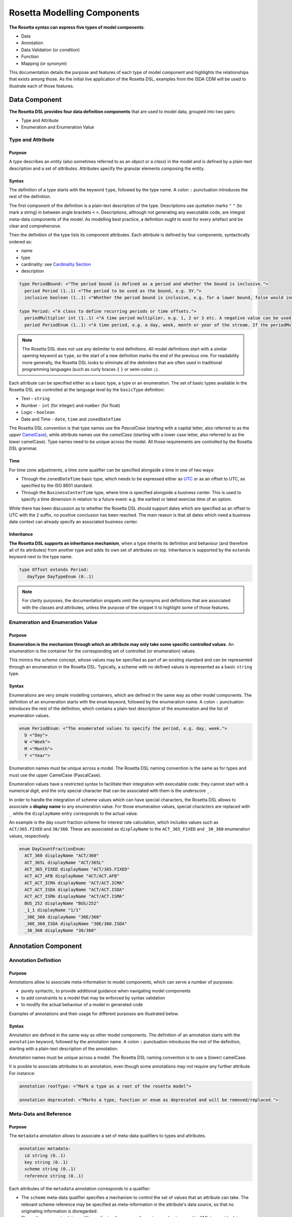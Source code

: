 Rosetta Modelling Components
============================

**The Rosetta syntax can express five types of model components**:

* Data
* Annotation
* Data Validation (or *condition*)
* Function
* Mapping (or *synonym*)

This documentation details the purpose and features of each type of model component and highlights the relationships that exists among those. As the initial live application of the Rosetta DSL, examples from the ISDA CDM will be used to illustrate each of those features.

Data Component
--------------

**The Rosetta DSL provides four data definition components** that are used to model data, grouped into two pairs:

* Type and Attribute
* Enumeration and Enumeration Value

Type and Attribute
^^^^^^^^^^^^^^^^^^^

Purpose
"""""""

A *type* describes an *entity* (also sometimes referred to as an *object* or a *class*) in the model and is defined by a plain-text description and a set of *attributes*. Attributes specify the granular elements composing the entity.

Syntax
""""""

The definition of a type starts with the keyword ``type``, followed by the type name. A colon ``:`` punctuation introduces the rest of the definition.

The first component of the definition is a plain-text description of the type. Descriptions use quotation marks ``"`` ``"`` (to mark a string) in between angle brackets ``<`` ``>``. Descriptions, although not generating any executable code, are integral meta-data components of the model. As modelling best practice, a definition ought to exist for every artefact and be clear and comprehensive.

Then the definition of the type lists its component attributes. Each attribute is defined by four components, syntactically ordered as:

* name
* type
* cardinality: see `Cardinality Section`_
* description

.. code-block:: Haskell

 type PeriodBound: <"The period bound is defined as a period and whether the bound is inclusive.">
   period Period (1..1) <"The period to be used as the bound, e.g. 5Y.">
   inclusive boolean (1..1) <"Whether the period bound is inclusive, e.g. for a lower bound, false would indicate greater than, whereas true would indicate greater than or equal to.">

 type Period: <"A class to define recurring periods or time offsets.">
   periodMultiplier int (1..1) <"A time period multiplier, e.g. 1, 2 or 3 etc. A negative value can be used when specifying an offset relative to another date, e.g. -2 days.">
   period PeriodEnum (1..1) <"A time period, e.g. a day, week, month or year of the stream. If the periodMultiplier value is 0 (zero) then period must contain the value D (day).">

.. note:: The Rosetta DSL does not use any delimiter to end definitions. All model definitions start with a similar opening keyword as ``type``, so the start of a new definition marks the end of the previous one. For readability more generally, the Rosetta DSL looks to eliminate all the delimiters that are often used in traditional programming languages (such as curly braces ``{`` ``}`` or semi-colon ``;``).

Each attribute can be specified either as a basic type, a type or an enumeration. The set of basic types available in the Rosetta DSL are controlled at the language level by the ``basicType`` definition:

* Text - ``string``
* Number - ``int`` (for integer) and ``number`` (for float)
* Logic - ``boolean``
* Date and Time - ``date``, ``time`` and ``zonedDateTime``

The Rosetta DSL convention is that type names use the *PascalCase* (starting with a capital letter, also referred to as the *upper* `CamelCase`_), while attribute names use the *camelCase* (starting with a lower case letter, also referred to as the *lower* camelCase). Type names need to be unique across the model. All those requirements are controlled by the Rosetta DSL grammar.

Time
""""

For time zone adjustments, a time zone qualifier can be specified alongside a time in one of two ways:

* Through the ``zonedDateTime`` basic type, which needs to be expressed either as `UTC`_ or as an offset to UTC, as specified by the ISO 8601 standard.
* Through the ``BusinessCenterTime`` type, where time is specified alongside a business center.  This is used to specify a time dimension in relation to a future event: e.g. the earliest or latest exercise time of an option.

While there has been discussion as to whether the Rosetta DSL should support dates which are specified as an offset to UTC with the ``Z`` suffix, no positive conclusion has been reached. The main reason is that all dates which need a business date context can already specify an associated business center.

Inheritance
"""""""""""

**The Rosetta DSL supports an inheritance mechanism**, when a type inherits its definition and behaviour (and therefore all of its attributes) from another type and adds its own set of attributes on top. Inheritance is supported by the ``extends`` keyword next to the type name.

.. code-block:: Haskell

 type Offset extends Period:
    dayType DayTypeEnum (0..1)

.. note:: For clarity purposes, the documentation snippets omit the synonyms and definitions that are associated with the classes and attributes, unless the purpose of the snippet it to highlight some of those features.


Enumeration and Enumeration Value
^^^^^^^^^^^^^^^^^^^^^^^^^^^^^^^^^

Purpose
"""""""

**Enumeration is the mechanism through which an attribute may only take some specific controlled values**. An *enumeration* is the container for the corresponding set of controlled (or enumeration) values.

This mimics the *scheme* concept, whose values may be specified as part of an existing standard and can be represented through an enumeration in the Rosetta DSL. Typically, a scheme with no defined values is represented as a basic ``string`` type.

Syntax
""""""

Enumerations are very simple modelling containers, which are defined in the same way as other model components. The definition of an enumeration starts with the ``enum`` keyword, followed by the enumeration name. A colon ``:`` punctuation introduces the rest of the definition, which contains a plain-text description of the enumeration and the list of enumeration values.

.. code-block:: Haskell

 enum PeriodEnum: <"The enumerated values to specify the period, e.g. day, week.">
   D <"Day">
   W <"Week">
   M <"Month">
   Y <"Year">

Enumeration names must be unique across a model. The Rosetta DSL naming convention is the same as for types and must use the upper CamelCase (PascalCase).

Enumeration values have a restricted syntax to facilitate their integration with executable code: they cannot start with a numerical digit, and the only special character that can be associated with them is the underscore ``_``.

In order to handle the integration of scheme values which can have special characters, the Rosetta DSL allows to associate a **display name** to any enumeration value. For those enumeration values, special characters are replaced with ``_`` while the ``displayName`` entry corresponds to the actual value.

An example is the day count fraction scheme for interest rate calculation, which includes values such as ``ACT/365.FIXED`` and ``30/360``. These are associated as ``displayName`` to the ``ACT_365_FIXED`` and ``_30_360`` enumeration values, respectively.

.. code-block:: Haskell

 enum DayCountFractionEnum:
   ACT_360 displayName "ACT/360"
   ACT_365L displayName "ACT/365L"
   ACT_365_FIXED displayName "ACT/365.FIXED"
   ACT_ACT_AFB displayName "ACT/ACT.AFB"
   ACT_ACT_ICMA displayName "ACT/ACT.ICMA"
   ACT_ACT_ISDA displayName "ACT/ACT.ISDA"
   ACT_ACT_ISMA displayName "ACT/ACT.ISMA"
   BUS_252 displayName "BUS/252"
   _1_1 displayName "1/1"
   _30E_360 displayName "30E/360"
   _30E_360_ISDA displayName "30E/360.ISDA"
   _30_360 displayName "30/360"


Annotation Component
--------------------

Annotation Definition
^^^^^^^^^^^^^^^^^^^^^

Purpose
"""""""

Annotations allow to associate meta-information to model components, which can serve a number of purposes:

* purely syntactic, to provide additional guidance when navigating model components
* to add constraints to a model that may be enforced by syntax validation
* to modify the actual behaviour of a model in generated code

Examples of annotations and their usage for different purposes are illustrated below.

Syntax
""""""

Annotation are defined in the same way as other model components. The definition of an annotation starts with the ``annotation`` keyword, followed by the annotation name. A colon ``:`` punctuation introduces the rest of the definition, starting with a plain-text description of the annotation.

Annotation names must be unique across a model. The Rosetta DSL naming convention is to use a (lower) camelCase.

It is posible to associate attributes to an annotation, even though some annotations may not require any further attribute. For instance:

.. code-block:: Haskell

 annotation rootType: <"Mark a type as a root of the rosetta model">
 
 annotation deprecated: <"Marks a type, function or enum as deprecated and will be removed/replaced.">

Meta-Data and Reference
^^^^^^^^^^^^^^^^^^^^^^^

Purpose
"""""""

The ``metadata`` annotation allows to associate a set of meta-data qualifiers to types and attributes.

.. code-block:: Haskell

 annotation metadata:
   id string (0..1)
   key string (0..1)
   scheme string (0..1)
   reference string (0..1)

Each attributes of the ``metadata`` annotation corresponds to a qualifier:

* The ``scheme`` meta-data qualifier specifies a mechanism to control the set of values that an attribute can take. The relevant scheme reference may be specified as meta-information in the attribute's data source, so that no originating information is disregarded.
* The ``reference`` meta-data qualifier replicates the cross-referencing mechanism used in XML to provide data integrity within the context of an instance document - in particular with ``href`` (for *hyper-text reference*) as used in the FpML standard. The cross-reference value may be specified as meta-information in the attribute's data source.
* The ``key`` meta-data qualifier must be added to the type that is being referenced, so that a unique identifier can be associated to objects of that type and make them internally referenceabale .

The ``key`` corresponds to a hash code to be generated by the model implementation. The implementation provided in the Rosetta DSL is the de-facto Java hash function. It is a *deep hash* that uses the complete set of attribute values that compose the type and its attributes, recursively.

.. note:: Some annotations, such as this metadata qualification, may be provided as standard as part of the Rosetta DSL itself. Additional annotations can always be defined for any model.

Syntax
""""""

Once an annotation is defined, its name and chosen attribute, if any, are used in between square brackets ``[`` ``]`` to annotate model components. The below ``Party`` and ``Identifier`` types illustrate how meta-data annotations and their relevant attributes can be used in a model:

.. code-block:: Haskell

 type Party:
   [metadata key]
 partyId string (1..*) 
   [metadata scheme]
 name string (0..1)
   [metadata scheme]
 person NaturalPerson (0..*)
 account Account (0..1)
 
 type Identifier:
   [metadata key]
   issuerReference Party (0..1)
     [metadata reference]
   issuer string (0..1)
     [metadata scheme]
   assignedIdentifier AssignedIdentifier (1..*)

A ``key`` qualifier is associated to the ``Party`` type, which means it is referenceable. In the ``Identifier`` type, the ``reference`` qualifier, which is associated to the ``issuerReference`` attribute of type ``Party``, indicates that this attribute can be provided as a reference (via its associated key) instead of a copy. An example implementation of this cross-referencing mechanism for these types can be found in the `Synonym Section`_ of the documentation.

Partial Key
"""""""""""

Meta-data keys that are generated by a hashing algorithm from an object's attribute values often find a practical use by implementors for reconciling and matching data, where equality between hash values is considered a proxy for a data match.

In some cases, it is necessary to remove some of an object's attribute values from the hashing algorithm, when those values are not required in the reconciliation but risk adding noise in the hash that could generate false negatives. This is typically the case for meta-data qualifiers (such as meta-data keys), which may themselves be automatically generated by an algorithm. These may result in differences between two objects, even if those objects would have the same actual values.

An implementation of such partial key used to be provided as a feature of the Rosetta DSL (with a ``partialKey`` annotation).  It has now been de-commissioned, until further evaluation of its usage emerges that may lead to a redesign of this feature.


Qualified Type
^^^^^^^^^^^^^^

The Rosetta DSL provides for some special types called *qualified types*, which are specific to its application in the financial domain:

* Calculation - ``calculation``
* Object qualification - ``productType`` ``eventType``

Those special types are designed to flag attributes which result from running some function logic (as detailed in the `Function Definition Section`_), such that model implementations can identify where to stamp the output in the model.

Calculation
"""""""""""

The ``calculation`` qualified type, when specified instead of the type for the attribute, represents the outcome of a calculation. An example usage is the conversion from clean price to dirty price for a bond.

.. code-block:: Haskell

 type CleanPrice:
   cleanPrice number (1..1)
   accruals number (0..1)
   dirtyPrice calculation (0..1)

An attribute with the ``calculation`` type is meant to be associated to a function tagged with the ``calculation`` annotation. The type is implied by the function output.

.. code-block:: Haskell

 annotation calculation: <"Marks a function as fully implemented calculation.">

Object Qualification
""""""""""""""""""""

Similarly, ``productType`` and ``eventType`` represent the outcome of qualification logic to infer the type of an object (financial product or event) in the model. See the ``productQualifier`` attribute, alongside other identifier attributes in the ``ProductIdentification`` type:

.. code-block:: Haskell

 type ProductIdentification: <" A class to combine the CDM product qualifier with other product qualifiers, such as the FpML ones. While the CDM product qualifier is derived by the CDM from the product payout features, the other product identification elements are assigned by some external sources and correspond to values specified by other data representation protocols.">
   productQualifier productType (0..1) <"The CDM product qualifier, which corresponds to the outcome of the isProduct qualification logic. This value is derived by the CDM from the product payout features.">
   primaryAssetdata AssetClassEnum (0..1)
   secondaryAssetdata AssetClassEnum (0..*)
   productType string (0..*)
   productId string (0..*) 
	 
Attributes of these types are meant to be associated to an object qualification function tagged with the ``qualification`` annotation. The annotation has an attribute that specifies which type of object (``Product`` or ``BusinessEvent``) is being qualified.

.. code-block:: Haskell

 annotation qualification: <"Annotation that describes a func that is used for event and product Qualification">
   [prefix Qualify]
   Product boolean (0..1)
   BusinessEvent boolean (0..1)

.. note:: The qualified type feature in the Rosetta DSL is under evaluation and may be replaced by a mechanism that is purely based on these function annotations in the future.


Data Validation Component
-------------------------

**Data integrity is supported by validation components that are associated to each data type** in the Rosetta DSL. There are two types of validation components:

* Cardinality
* Condition Statement

The validation components associated to a data type generate executable code designed to be executed on objects of that type. Implementors of the model can use the code generated from these validation components to build diagnostic tools that can scan objects and report on which validation rules were statisfied or broken. Typically, the validation code is included as part of any process that creates an object, to verify its validity from the point of creation. 

Cardinality
^^^^^^^^^^^

Cardinality is a data integrity mechanism to control how many of each attribute an object of a given type can contain. The Rosetta DSL borrows from XML and specifies cardinality as a lower and upper bound in between ``(`` ``..`` ``)`` braces.

.. code-block:: Haskell

 type Address:
   street string (1..*)
   city string (1..1)
   state string (0..1)
   country string (1..1)
     [metadata scheme]
   postalCode string (1..1)

The lower and upper bounds can both be any integer number. A 0 lower bound means attribute is optional. A ``*`` upper bound means an unbounded attribute. ``(1..1)`` represents that there must be one and only one attribute of this type. When the upper bound is greater than 1, the attribute will be considered as a list, to be handled as such in any generated code.

A separate validation rule is generated for each attribute's cardinality constraint, so that any cardinality breach can be associated back to the specific attribute and not just to the object overall.

Condition Statement
^^^^^^^^^^^^^^^^^^^

Purpose
"""""""

*Conditions* are logic statements associated to a data type. They are predicates on attributes of objects of that type that evaluate to True or False.

Syntax
""""""

Condition statements are included in the definition of the type that they are associated to and are usually appended after the definition of the type's attributes.

The definition of a condition starts with the ``condition`` keyword, followed by the name of the condition and a colon ``:`` punctuation. The condition's name must be unique in the context of the type that it applies to (but needs not be unique across all data types of a given model). The rest of the condition definition comprises:

* a plain-text description (optional)
* a logic expression that applies to the the type's attributes

**The Rosetta DSL offers a restricted set of language features designed to be unambiguous and understandable** by domain experts who are not software engineers, while minimising unintentional behaviour. The Rosetta DSL is not a *Turing-complete* language: it does not support looping constructs that can fail (e.g. the loop never ends), nor does it natively support concurrency or I/O operations. The language features that are available in the Rosetta DSL to express validation conditions emulate the basic boolean logic available in usual programming languages:

* conditional statements: ``if``, ``then``, ``else``
* boolean operators: ``and``, ``or``
* list statements: ``exists``, ``is absent``, ``contains``, ``count``
* comparison operators: ``=``, ``<>``, ``<``, ``<=``, ``>=``, ``>``

.. code-block:: Haskell

 type ActualPrice:
    currency string (0..1)
       [metadata scheme]
    amount number (1..1)
    priceExpression PriceExpressionEnum (1..1)
    
    condition Currency: <"The currency attribute associated with the ActualPrice should not be specified when the price is expressed as percentage of notional.">
       if priceExpression = PriceExpressionEnum -> PercentageOfNotional
       then currency is absent

.. code-block:: Haskell

 type ConstituentWeight:
    openUnits number (0..1)
    basketPercentage number (0..1)
    condition BasketPercentage: <"FpML specifies basketPercentage as a RestrictedPercentage type, meaning that the value needs to be comprised between 0 and 1.">
       if basketPercentage exists
       then basketPercentage >= 0.0 and basketPercentage <= 1.0

.. note:: Conditions are included in the definition of the data type that they are associated to, so they are "aware" of the context of that data type. This is why attributes of that data type can be directly used to express the validation logic, without the need to refer to the type itself.

Special Syntax
^^^^^^^^^^^^^^

Some specific language feature have been introduced in the Rosetta DSL, to handle validation cases where the basic boolean logic components would create unecessarily verbose, and therefore less readable, expressions. Those use-cases were deemed frequent enough to justify developing a specific syntax for them.

Choice
""""""

Choice rules define a choice constraint between the set of attributes of a type in the Rosetta DSL. They allow a simple and robust construct to translate the XML *xsd:choicesyntax*, although their usage is not limited to those XML use cases.

The choice constraint can be either:

* **optional**, represented by the ``optional choice`` syntax, when at most one of the attributes needs to be present, or
* **required**, represented by the ``required choice`` syntax, when exactly one of the attributes needs to be present

.. code-block:: Haskell

 type NaturalPerson: <"A class to represent the attributes that are specific to a natural person.">
   [metadata key]
 
   honorific string (0..1) <"An honorific title, such as Mr., Ms., Dr. etc.">
   firstName string (1..1) <"The natural person's first name. It is optional in FpML.">
   middleName string (0..*)
   initial string (0..*)
   surname string (1..1) <"The natural person's surname.">
   suffix string (0..1) <"Name suffix, such as Jr., III, etc.">
   dateOfBirth date (0..1) <"The natural person's date of birth.">
   
   condition Choice: <"Choice rule to represent an FpML choice construct.">
     optional choice middleName, initial

.. code-block:: Haskell

 type AdjustableOrRelativeDate:
   [metadata key]
   
   adjustableDate AdjustableDate (0..1)
   relativeDate AdjustedRelativeDateOffset (0..1)
   
   condition Choice:
     required choice adjustableDate, relativeDate

While most of the choice rules have two attributes, there is no limit to the number of attributes associated with it, within the limit of the number of attributes associated with the type.

.. note:: Members of a choice rule need to have their lower cardinality set to 0, something which is enforced by a validation rule.

One-of (as complement to choice rule)
"""""""""""""""""""""""""""""""""""""

In the case where all the attributes of a given type are subject to a required choice logic that results in one and only one of them being present in any instance of that type, the Rosetta DSL allows to associate a ``one-of`` condition to the type, as short-hand to by-pass the implementation of the corresponding choice rule.

This feature is illustrated below:

.. code-block:: Java

 type PeriodRange:
   lowerBound PeriodBound (0..1)
   upperBound PeriodBound (0..1)
   condition: one-of

Only Exists
"""""""""""

The ``only exists`` component is an adaptation of the simple ``exists`` syntax, that verifies that the attribute exists but also that no other attribute of the type does.

.. code-block:: Haskell

 type PriceNotation:
    price Price (1..1)
    assetIdentifier AssetIdentifier (0..1)
 
    condition CurrencyAssetIdentifier:
       if price -> fixedInterestRate exists
       then assetIdentifier -> currency only exists
 
    condition RateOptionAssetIdentifier:
       if price -> floatingInterestRate exists
       then assetIdentifier -> rateOption only exists

This syntax drastically reduces the condition expression, which would otherwise require to combine one ``exists`` with multiple ``is absent`` (applied to all other attributes). It also makes the logic more robust to future model changes, where newly introduced attributes would need to be tested for ``is absent``.

.. note:: This condition is typically applied to attribues of objects whose type implements a ``one-of`` condition. In this case, the ``only`` qualifier is redundant with the ``one-of`` condition because only one of the attributes can exist. However, ``only`` makes the condition expression more explicit, and also robust to potential lifting of the ``one-of`` condition.

Function Component
------------------

**In programming languages, a function is a fixed set of logical instructions returning an output** which can be parameterised by a set of inputs (also known as *arguments*). A function is *invoked* by specifying a set of values for the inputs and running the instructions accordingly. In the Rosetta DSL, this type of component has been unified under a single *function* construct.

Functions are a fundamental building block to automate processes, because the same set of instructions can be executed as many times as required by varying the inputs to generate a different, yet deterministic, result.

Just like a spreadsheet allows users to define and make use of functions to construct complex logic, the Rosetta DSL allows to model complex processes from reusable function components. Typically, complex processes are defined by combining simpler sub-processes, where one process's ouput can feed as input into another process. Each of those processes and sub-processes are represented by a function. Functions can invoke other functions, so they can represent processes made up of sub-processes, sub-sub-processes, and so on.

Reusing small, modular processes has the following benefits:

* **Consistency**. When a sub-process changes, all processes that use the sub-process benefit from that single change.
* **Flexibility**. A model can represent any process by reusing existing sub-processes. There is no need to define each process explicitly: instead, we pick and choose from a set of pre-existing building blocks.

Function Specification
^^^^^^^^^^^^^^^^^^^^^^

Purpose
"""""""

**Function specification components are used to define the processes applicable to a domain model** in the Rosetta DSL. A function specification defines the function's inputs and/or output through their *types* (or *enumerations*) in the data model. This amounts to specifying the `API <https://en.wikipedia.org/wiki/Application_programming_interface>`_ that implementors should conform to when building the function that supports the corresponding process.

Standardising those APIs guarantees the integrity, inter-operability and consistency of the automated processes supported by the model.

Syntax
""""""

Functions are defined in the same way as other model components. The syntax of a function specification starts with the keyword ``func`` followed by the function name. A colon ``:`` punctuation introduces the rest of the definition.

The Rosetta DSL convention for a function name is to use a PascalCase (upper `CamelCase`_) word. The function name needs to be unique across all types of functions in a model and validation logic is in place to enforce this.

The rest of the function specification supports the following components:

* plain-text decriptions
* inputs and output attributes (the latter is mandatory)
* condition statements on inputs and output
* output construction statements

Descriptions
""""""""""""

The role of a function must be clear for implementors of the model to build applications that provide such functionality. To better communicate the intent and use of functions, Rosetta supports multiple plain-text descriptions in functions. Descriptions can be provided for the function itself, for any input and output and for any statement block.

Look for occurences of text descriptions in the snippets below.

Inputs and Output
"""""""""""""""""

Inputs and output are a function's equivalent of a type's attributes. As in a ``type``, each ``func`` attribute is defined by a name, data type (as either a ``type``, ``enum`` or ``basicType``) and cardinality.

At minimum, a function must specify its output attribute, using the ``output`` keyword also followed by a colon ``:``.

.. code-block:: Haskell

 func GetBusinessDate: <"Provides the business date from the underlying system implementation.">
    output:
      businessDate date (1..1) <"The provided business date.">

Most functions, however, also require inputs, which are also expressed as attributes, using the ``inputs`` keyword. ``inputs`` is plural whereas ``output`` is singular, because a function may only return one type of output but may take several types of inputs.

.. code-block:: Haskell

 func ResolveTimeZoneFromTimeType: <"Function to resolve a TimeType into a TimeZone based on a determination method.">
    inputs:
       timeType TimeTypeEnum (1..1)
       determinationMethod DeterminationMethodEnum (1..1)
    output:
       time TimeZone (1..1)

Conditions
""""""""""

A function's inputs and output can be constrained using *conditions*. Each condition is expressed as a logical statement that evaluates to True or False, using the same language features as those available to express condition statements in data types and detailed in the `Condition Statement Section`_. 

Condition statements in a function can represent either:

* a **pre-condition**, using the ``condition`` keyword, applicable to inputs only and evaluated prior to executing the function, or
* a **post-condition**, using the ``post-condition`` keyword, applicable to inputs and output and evaluated after executing the function (once the output is known)

Conditions are an essential feature of the definition of a function. By constraining the inputs and output, they define the constraints that impementors of this function must satisfy, so that it can be safely used for its intended purpose as part of a process.

.. code-block:: Haskell

 func EquityPriceObservation: <"Function specification for the observation of an equity price, based on the attributes of the 'EquityValuation' class.">
    inputs:
       equity Equity (1..1)
       valuationDate AdjustableOrRelativeDate (1..1)
       valuationTime BusinessCenterTime (0..1)
       timeType TimeTypeEnum (0..1)
       determinationMethod DeterminationMethodEnum (1..1)
    output:
       observation ObservationPrimitive (1..1)
    
    condition: <"Optional choice between directly passing a time or a timeType, which has to be resolved into a time based on the determination method.">
       if valuationTime exists then timeType is absent
       else if timeType exists then valuationTime is absent
          else False
    
    post-condition: <"The date and time must be properly resolved as attributes on the output.">
       observation -> date = ResolveAdjustableDate(valuationDate)
       and if valuationTime exists then observation -> time = TimeZoneFromBusinessCenterTime(valuationTime)
          else observation -> time = ResolveTimeZoneFromTimeType(timeType, determinationMethod)
    
    post-condition: <"The number recorded in the observation must match the number fetched from the source.">
       observation -> observation = EquitySpot(equity, observation -> date, observation -> time)

.. note:: The function syntax intentionally mimics the type syntax in the Rosetta DSL regarding the use of descriptions, attributes (inputs and output) and conditions, to provide consistency in the expression of model definitions.

Function Definition
^^^^^^^^^^^^^^^^^^^

**The Rosetta DSL allows to further define the business logic of a function**, by building the function output instead of just specifying the function's API. The creation of valid output objects can be fully or partially defined as part of a function specification, or completely left to the implementor.

* A function is **fully defined** when all validation constraints on the output object have been satisfied as part of the function specification. In this case, the generated code is directly usable in an implementation.
* A function is **partially defined** when the output object's validation constraints are only partially satisfied. In this case, implementors will need to extend the generated code and assign the remaining values on the output object.

The Rosetta DSL only provides a limited set of language features. To build the complete processing logic for a *partially defined* function, model implementors are meant to extend the code generated from the Rosetta DSL once it is expressed in a fully featured programming language. For instance in Java, a function specification generates an *interface* that needs to be extended to be executable.

The output object will be systematically validated when invoking a function, so all functions require the output object to be fully valid as part of any model implementation.

Output Construction
"""""""""""""""""""

In the ``EquityPriceObservation`` example above, the ``post-condition`` statements assert whether the observation's date and value are correctly populated according to the output of other, sub-functions, but delegates the construction of that output to implementors of the function.

In practice, implementors of the function can be expected to re-use those sub-functions (``ResolveAdjustableDate`` and ``EquitySpot``) to construct the output. The drawback is that those sub-functions are likely to be executed twice: once to build the output and once to run the validation.

For efficiency, the function syntax in the Rosetta DSL allows to directly build the output by assigning its values. Function implementors do not have to build those values themselves, because the function already provides them by default, so the corresponding post-conditions are redundant and can be removed.

The example above could be rewritten as follows:

.. code-block:: Haskell

 func EquityPriceObservation:
    inputs:
       equity Equity (1..1)
       valuationDate AdjustableOrRelativeDate (1..1)
       valuationTime BusinessCenterTime (0..1)
       timeType TimeTypeEnum (0..1)
       determinationMethod DeterminationMethodEnum (1..1)
    output:
       observation ObservationPrimitive (1..1)
    
    condition:
       if valuationTime exists then timeType is absent
       else if timeType exists then valuationTime is absent
          else False
    
    assign-output observation -> date:
       ResolveAdjustableDate(valuationDate)
    
    assign-output observation -> time:
       if valuationTime exists then TimeZoneFromBusinessCenterTime(valuationTime)
       else ResolveTimeZoneFromTimeType(timeType, determinationMethod)
    
    assign-output observation -> observation:
       EquitySpot(equity, observation -> date, observation -> time)

Fully Defined Function
""""""""""""""""""""""

**The Rosetta DSL supports a number of fully defined function cases**. Those functions are typically associated to an annotation as described in the `Qualified Type Section`_, which directs the code generators to create concrete functions.

* **Calculation** functions use the ``calculation`` annotation. They must end with an ``assign-output`` statement that fully defines the calculation result (often, but not exclusively, of type ``number``).
* **Object qualification** functions use the ``qualification`` annotation. They are each associated to a qualification name and return a boolean that evaluates to True when the input satisfies all the criteria to be identified according to that qualification.
* **Utility** functions are functions which are designed to provide a compact syntax for operations that need to be frequently invoked in the model - for instance, model indirections when the corresponding model tree expression may be too long or cumbersome:

.. code-block:: Haskell

 func PaymentDate:
   inputs: economicTerms EconomicTerms (1..1)
   output: result date (0..1)
   assign-output result: economicTerms -> payout -> interestRatePayout only-element -> paymentDate -> adjustedDate

which could be invoked as part of multiple other functions that use the ``EconomicTerms`` object by simply stating:

.. code-block:: Haskell

 PaymentDate( EconomicTerms )

Aliases
"""""""

The function syntax supports the definition of *aliases* that are only available in the context of the function. Aliases work like temporary variable assignments used in programming languages and are particularly useful in fully defined functions.

The below example builds an interest rate calculation using aliases to define the *calculation amount*, *rate* and *day count fraction* as temporary variables, and finally assigns the *fixed amount* output as the product of those three variables.

.. code-block:: Haskell
 
 func FixedAmount:
   [calculation]
   inputs:
     interestRatePayout InterestRatePayout (1..1)
     fixedRate FixedInterestRate (1..1)
     quantity NonNegativeQuantity (1..1)
     date date (1..1)
   output:
     fixedAmount number (1..1)
   
   alias calculationAmount: quantity -> amount
   alias fixedRateAmount: fixedRate -> rate
   alias dayCountFraction: DayCountFraction(interestRatePayout, interestRatePayout -> dayCountFraction, date)
   
   assign-output fixedAmount:
     calculationAmount * fixedRateAmount * dayCountFraction


Mapping Component
-----------------

Synonym
^^^^^^^

Purpose
"""""""

*Synonym* is the baseline building block to map a model expressed in the Rosetta DSL to alternative data representations, whether those are open standards or proprietary. Synonyms can be complemented by mapping logic when the relationship is not a one-to-one or is conditional.

Synonyms are specified at the attribute level for a data type. Synonyms can also be associated to enumerations and are specified at the enumeration value level. Mappings are typically implemented by traversing the model tree down, so knowledge of the context of an attribute (i.e. the type in which it is used) determines what it should map to. Knowledge about the upper-level type would be lost if synonyms were implemented at the class level.

There is no limit to the number of synonyms that can be associated to any attribute, and there can even be several synonyms for a given data source (e.g. in the case of a conditional mapping).

Syntax
""""""

Synonyms are introduced by the ``synonym`` keyword and are specified for each attribute in between square brackets ``[`` ``]``, same as an annotation. The baseline synonym syntax has two components:

* **source**, which possible values are controlled by a special ``synonym source`` type of enumeration
* **value**, which is a ``string`` that identifies the name of the attribute as it is found in the source

For example for a data type:

.. code-block:: Haskell

 type FxRate: <"A class describing the rate of a currency conversion: pair of currency, quotation mode and exchange rate.">
 
   quotedCurrencyPair QuotedCurrencyPair (1..1) <"Defines the two currencies for an FX trade and the quotation relationship between the two currencies.">
     [synonym FpML_5_10, CME_SubmissionIRS_1_0, CME_ClearedConfirm_1_17 value "quotedCurrencyPair"]
   rate number (0..1) <"The rate of exchange between the two currencies of the leg of a deal. Must be specified with a quote basis.">
     [synonym FpML_5_10, CME_SubmissionIRS_1_0, CME_ClearedConfirm_1_17 value "rate"]

Or an enumeration:

.. code-block:: Haskell

 enum NaturalPersonRoleEnum: <"The enumerated values for the natural person's role.">
 
   Broker <"The person who arranged with a client to execute the trade.">
     [synonym FpML_5_10 , CME_SubmissionIRS_1_0 , CME_ClearedConfirm_1_17 value "Broker"]
   Buyer <"Acquirer of the legal title to the financial instrument.">
     [synonym FpML_5_10, CME_SubmissionIRS_1_0, CME_ClearedConfirm_1_17 value "Buyer"]
   DecisionMaker <"The party or person with legal responsibility for authorization of the execution of the transaction.">
     [synonym FpML_5_10, CME_SubmissionIRS_1_0, CME_ClearedConfirm_1_17 value "DecisionMaker"]
   ExecutionWithinFirm <"Person within the firm who is responsible for execution of the transaction.">
     [synonym FpML_5_10, CME_SubmissionIRS_1_0, CME_ClearedConfirm_1_17 value "ExecutionWithinFirm"]
   InvestmentDecisionMaker <"Person who is responsible for making the investment decision.">
     [synonym FpML_5_10, CME_SubmissionIRS_1_0, CME_ClearedConfirm_1_17 value "InvestmentDecisionMaker"]
   Seller <"Seller of the legal title to the financial instrument.">
     [synonym FpML_5_10, CME_SubmissionIRS_1_0, CME_ClearedConfirm_1_17 value "Seller"]
   Trader <"The person who executed the trade.">
     [synonym FpML_5_10, CME_SubmissionIRS_1_0, CME_ClearedConfirm_1_17 value "Trader"]

.. note:: The synonym value is of type ``string`` to facilitate integration with executable code. The alternative approach consisting in specifying the value as a compatible identifier alongside with a display name has been disregarded because it has been deemed not appropriate to create a "code-friendly" value for the respective synonyms.

A further set of attributes can be associated with a synonym, to address specific use cases:

* **path** to allow mapping when data is nested in different ways between the respective models.
* **hint** (*to be complete*)

The ``Price`` type provides a good illustration of such cases:

.. code-block:: Haskell

 type Price: <"Generic description of the price concept applicable across product types, which can be expressed in a number of ways other than simply cash price">
 
   cashPrice CashPrice (0..1) <"Price specified in cash terms, e.g. for securities proceeds or fee payment in a contractual product.">
     [synonym FpML_5_10 value "initialPrice" path "rateOfReturn", "underlyer"]
     [synonym FpML_5_10 hint "paymentAmount"]
     [synonym FpML_5_10 hint "fixedAmount"]
   exchangeRate ExchangeRate (0..1) <"Price specified as an exchange rate between two currencies.">
     [synonym FpML_5_10 value "exchangeRate"]
   fixedInterestRate FixedInterestRate (0..1) <"Price specified as a fixed interest rate.">
     [synonym FpML_5_10, CME_SubmissionIRS_1_0, CME_ClearedConfirm_1_17 value "fixedRateSchedule" path "calculationPeriodAmount->calculation"]
     [synonym FpML_5_10, CME_SubmissionIRS_1_0, CME_ClearedConfirm_1_17 value "fixedAmountCalculation"]
     [synonym FpML_5_10, CME_SubmissionIRS_1_0, CME_ClearedConfirm_1_17 value "fixedRateSchedule"]
     [synonym FpML_5_10, CME_SubmissionIRS_1_0, CME_ClearedConfirm_1_17 hint "fixedRate"]
   floatingInterestRate FloatingInterestRate (0..1) <"Price specified as a spread on top of a floating interest rate."
     [synonym FpML_5_10, CME_SubmissionIRS_1_0, CME_ClearedConfirm_1_17 value "floatingRateCalculation" path "calculationPeriodAmount->calculation"]
     [synonym FpML_5_10, CME_SubmissionIRS_1_0, CME_ClearedConfirm_1_17 value "floatingRateCalculation" path "interestCalculation"]
     [synonym FpML_5_10, CME_SubmissionIRS_1_0, CME_ClearedConfirm_1_17 value "floatingRateCalculation"]
     [synonym FpML_5_10, CME_SubmissionIRS_1_0, CME_ClearedConfirm_1_17 value "floatingAmountCalculation"]

* **tag** or a **componentID** to properly reflect the FIX standard, which uses those two components. There are only limited examples of such at present, as a result of the scope focus on post-execution use cases hence the limited reference to the FIX standard.

.. code-block:: Haskell

 type InformationSource: <"A class defining the source for a piece of information (e.g. a rate fix or an FX fixing). The attribute names have been adjusted from FpML to address the fact that the information is not limited to rates.">
   sourceProvider InformationProviderEnum (1..1)  <"An information source for obtaining a market data point. For example Bloomberg, Reuters, Telerate, etc.">
     [synonym FIX_5_0_SP2 value "RateSource" tag 1446]
   sourcePage string (0..1) <"A specific page for the source for obtaining a market data point. In FpML, this is specified as a scheme, rateSourcePageScheme, for which no coding Scheme or URI is specified.">
   sourcePageHeading string (0..1) <"The heading for the source on a given source page.">

* **definition** to provide a more explicit reference to the FIX enumeration values which are specified through a single digit or letter positioned as a prefix to the associated definition.

.. code-block:: Haskell

 enum InformationProviderEnum:
   AssocBanksSingapore
   BankOfCanada
   BankOfEngland
   BankOfJapan
   Bloomberg
     [synonym FIX_5_0_SP2 value "0" definition "0 = Bloomberg"]
   EuroCentralBank
   FHLBSF
   FederalReserve
   ISDA
   Other
     [synonym FIX_5_0_SP2 value "99" definition "99 = Other"]
   ReserveBankAustralia
   ReserveBankNewZealand
   Reuters
     [synonym FIX_5_0_SP2 value "1" definition "1 = Reuters"]
   SAFEX
   Telerate
     [synonym FIX_5_0_SP2 value "2" definition "2 = Telerate"]

Meta-Data Mapping
"""""""""""""""""

When meta-data are associated to an attribute, as decribed in the `Meta-Data and Reference Section`_, additional synonym syntax allows to specify how to retrieve the corresponding meta-data from the source. This is illusrated by the usage of the ``meta`` synonym syntax in the example below:

.. code-block:: Haskell

 type Identifier:
   [metadata key]
   issuerReference Party (0..1)
     [metadata reference]
     [synonym FpML_5_10 value "issuer" meta "href"]
   issuer string (0..1)
     [metadata scheme]
     [synonym FpML_5_10 value "issuer" meta "issuerIdScheme"]
   assignedIdentifier AssignedIdentifier (1..*)

The ``issuer`` attribute has an associated ``scheme``. The scheme can be retrieved using the ``issuerIdScheme`` meta-data that is attached to the ``issuer`` value in the synonym source.

To be able to specify an attribute as a reference from an existing source, the source itself must implement some cross-referencing mechanism so that the reference can be identified, as in the ``href`` / ``id`` mechanism used in XML. The cross-referencing works as follows:

* the attribute must specify the identifier value for the reference in the synonym source. For the ``issuerReference`` attribute above, this is specified as the ``href`` meta-data of the ``issuer`` value in the source.
* an identifier value must be associated to the object being referenced. For the ``Party`` type, this is specified as the ``id`` meta-data in the synonym source, as shown below:

.. code-block:: Haskell

 type Party:
   [metadata key]
   [synonym FpML_5_10 value "Party" meta "id"]
   
   partyId string (1..*)
     [metadata scheme]
   name string (0..1)
     [metadata scheme]
   person NaturalPerson (0..*)
   account Account (0..1)
 
The below JSON extract illustrates an implementation of these meta-data in the context of a *transaction event*, which identifies the parties to the transactions as well as the *issuer* of the event (i.e. who submits the transaction message).

.. code-block:: Java

 "eventIdentifier": [
    {
      (...)
      "issuerReference": {
        "globalReference": "33f59558",
        "externalReference": "party2"
      },
      "meta": {
        "globalKey": "76cc9eab"
      }
    }
  ],
  (...)
  "party": [
    {
      "meta": {
        "globalKey": "33f59557",
        "externalKey": "party1"
      },
      "partyId": [
        {
          "value": "Party 1",
          "meta": {
            "scheme": "http://www.fpml.org/coding-scheme/external"
          }
        }
      ]
    },
    {
      "meta": {
        "globalKey": "33f59558",
        "externalKey": "party2"
      },
      "partyId": [
        {
          "value": "Party 2",
          "meta": {
            "scheme": "http://www.fpml.org/coding-scheme/external"
          }
        }
      ]
    }
  ],

There are two parties to the event, associated with ``externalKey`` identifiers as "party1" and "party2". Their actual ``partyId`` values are "Party 1" and "Party 2", which are specified through an FpML ``scheme`` referred to in meta-data. Rosetta also associates an internal ``globalKey`` hash to each party, as implementation of the ``key`` meta-data.

Thanks to the ``reference`` qualifier, the ``issuerReference`` attribute can simply reference the event issuer party as "Party 2" rather than duplicating its components. The cross-reference is sourced from the original FpML document using the implemented ``href`` synonym. The internal ``globalReference`` points to the ``globalKey`` hash while the ``externalReference`` points to the "party2" ``externalKey``, as sourced from the original FpML document. Also note that the ``issuerReference`` itself has an associated ``globalKey`` meta-data by default since its ``Identifier`` class has a ``key`` qualifier.

.. note:: This example is not part of the Rosetta DSL but corresponds to the default JSON implementation of the model. The choice of either maintaining or shredding external references (such as "party2"), once cross-reference has been established using the source document, is up to implementors of the model.

Mapping Rule
^^^^^^^^^^^^

Purpose
"""""""

There are cases where the mapping between existing standards and protocols and their relation to the model is not one-to-one or is conditional. Synonyms have been complemented with a syntax to express mapping logic that provides a balance between flexibility and legibility.

Syntax
""""""

The mapping rule syntax differs from the normal Rosetta DSL syntax in that it is not expressed as a stand-alone block with a qualifier prefix such as ``condition``. Instead, the mapping rule is positioned as an extension of the synonym syntax. Several mapping rule expressions can be associated with a given synonym.

A mapping rule is composed of two (optional) expressions:

* **mapping value** prefixed with ``set to``, which specifies the value that the attribute should be set to when the conditional expression is true
* **conditional expression** prefixed with ``when``, to associate conditional logic to the mapping value

The mapping logic associated with the party role example below provides a good illustration of such logic:

.. code-block:: Haskell

 type PartyRole:
 
   partyReference Party (1..1)
   role PartyRoleEnum (1..1)
     [synonym FpML_5_10 set to PartyRoleEnum -> DeterminingParty when path = "trade->determiningParty"]
     [synonym FpML_5_10 set to PartyRoleEnum -> BarrierDeterminationAgent when path = "trade->barrierDeterminationAgent"]
     [synonym FpML_5_10 set to PartyRoleEnum -> HedgingParty when path = "trade->hedgingParty"]
     [synonym FpML_5_10 set to PartyRoleEnum -> ArrangingBroker when path = "trade->brokerPartyReference"]
     [synonym FpML_5_10, CME_ClearedConfirm_1_17 value "role" path "tradeHeader->partyTradeInformation->relatedParty"]
   ownershipPartyReference Party (0..1)

.. _Cardinality Section: https://docs.rosetta-technology.io/dsl/documentation.html#cardinality
.. _Condition Statement Section: https://docs.rosetta-technology.io/dsl/documentation.html#condition-statement
.. _Meta-Data and Reference Section: https://docs.rosetta-technology.io/dsl/documentation.html#meta-data-and-reference
.. _Synonym Section: https://docs.rosetta-technology.io/dsl/documentation.html#synonym
.. _Qualified Type Section: https://docs.rosetta-technology.io/dsl/documentation.html#qualified-type
.. _Function Definition Section: https://docs.rosetta-technology.io/dsl/documentation.html#function-definition
.. _CamelCase: https://en.wikipedia.org/wiki/Camel_case
.. _UTC: https://en.wikipedia.org/wiki/Coordinated_Universal_Time
